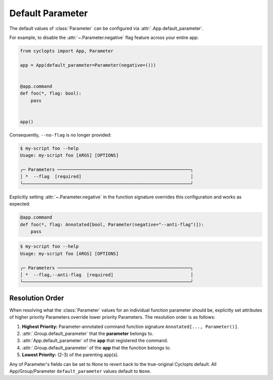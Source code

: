 =================
Default Parameter
=================
The default values of :class:`Parameter` can be configured via :attr:`.App.default_parameter`.

For example, to disable the :attr:`~.Parameter.negative` flag feature across your entire app:

.. code-block:: python

   from cyclopts import App, Parameter

   app = App(default_parameter=Parameter(negative=()))


   @app.command
   def foo(*, flag: bool):
       pass


   app()

Consequently, ``--no-flag`` is no longer provided:

.. code-block::

   $ my-script foo --help
   Usage: my-script foo [ARGS] [OPTIONS]

   ╭─ Parameters ──────────────────────────────────────────────────╮
   │ *  --flag  [required]                                         │
   ╰───────────────────────────────────────────────────────────────╯

Explicitly setting :attr:`~.Parameter.negative` in the function signature overrides this configuration and works as expected:


.. code-block::

   @app.command
   def foo(*, flag: Annotated[bool, Parameter(negative="--anti-flag")]):
       pass

.. code-block::

   $ my-script foo --help
   Usage: my-script foo [ARGS] [OPTIONS]

   ╭─ Parameters ──────────────────────────────────────────────────╮
   │ *  --flag,--anti-flag  [required]                             │
   ╰───────────────────────────────────────────────────────────────╯

.. _Parameter Resolution Order:

----------------
Resolution Order
----------------

When resolving what the :class:`Parameter` values for an individual function parameter should be, explicitly set attributes of higher priority Parameters override lower priority Parameters. The resolution order is as follows:

1. **Highest Priority:** Parameter-annotated command function signature ``Annotated[..., Parameter()]``.

2. :attr:`.Group.default_parameter` that the **parameter** belongs to.

3. :attr:`App.default_parameter` of the **app** that registered the command.

4. :attr:`.Group.default_parameter` of the **app** that the function belongs to.

5. **Lowest Priority:** (2-3) of the parenting app(s).

Any of Parameter's fields can be set to `None` to revert back to the true-original Cyclopts default.
All App/Group/Parameter ``default_parameter`` values default to ``None``.
